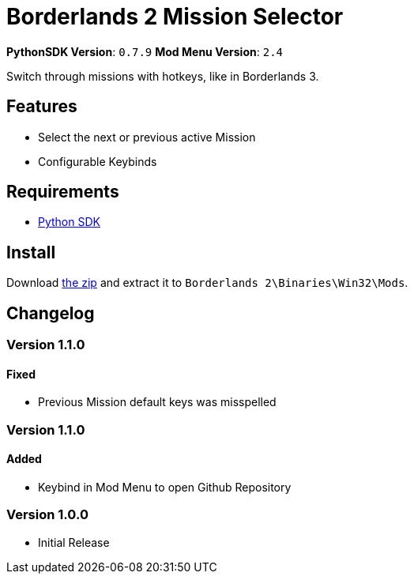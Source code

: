 = Borderlands 2 Mission Selector

*PythonSDK Version*: `0.7.9`
*Mod Menu Version*: `2.4`


Switch through missions with hotkeys, like in Borderlands 3.

== Features

- Select the next or previous active Mission
- Configurable Keybinds

== Requirements

- http://borderlandsmodding.com/sdk-mods/[Python SDK]

== Install

Download https://github.com/Chronophylos/bl2_missionselector/releases/latest[the zip] and extract it to `Borderlands 2\Binaries\Win32\Mods`.

== Changelog

=== Version 1.1.0

==== Fixed

- Previous Mission default keys was misspelled

=== Version 1.1.0

==== Added

- Keybind in Mod Menu to open Github Repository

=== Version 1.0.0

- Initial Release